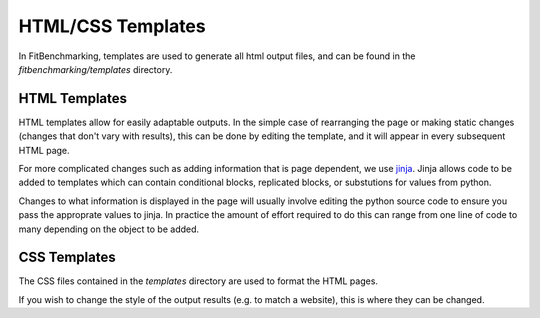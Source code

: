 .. _templates:

##################
HTML/CSS Templates
##################

In FitBenchmarking, templates are used to generate all html output files,
and can be found in the `fitbenchmarking/templates` directory.

==============
HTML Templates
==============
HTML templates allow for easily adaptable outputs.
In the simple case of rearranging the page or making static changes
(changes that don't vary with results), this can be done by editing the
template, and it will appear in every subsequent HTML page.

For more complicated changes such as adding information that is page dependent,
we use `jinja <https://jinja.palletsprojects.com/en/2.11.x/>`__.
Jinja allows code to be added to templates which can contain conditional
blocks, replicated blocks, or substutions for values from python.

Changes to what information is displayed in the page will usually involve
editing the python source code to ensure you pass the approprate values to
jinja. In practice the amount of effort required to do this can range from
one line of code to many depending on the object to be added.

=============
CSS Templates
=============
The CSS files contained in the `templates` directory are used to format the
HTML pages.

If you wish to change the style of the output results
(e.g. to match a website), this is where they can be changed.
